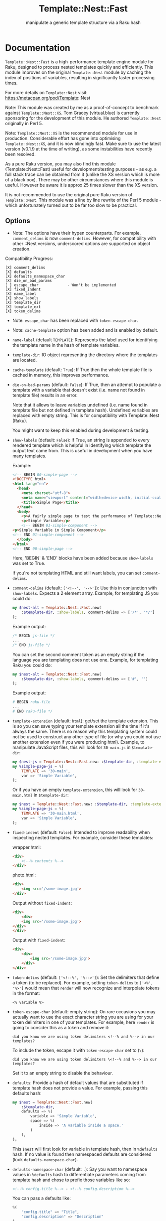 #+title: Template::Nest::Fast
#+subtitle: manipulate a generic template structure via a Raku hash

* Documentation

~Template::Nest::Fast~ is a high-performance template engine module for Raku,
designed to process nested templates quickly and efficiently. This module
improves on the original ~Template::Nest~ module by caching the index of
positions of variables, resulting in significantly faster processing times.

For more details on ~Template::Nest~ visit:
https://metacpan.org/pod/Template::Nest

Note: This module was created by me as a proof-of-concept to benchmark against
~Template::Nest::XS~. Tom Gracey (virtual.blue) is currently sponsoring for the
development of this module. He authored ~Template::Nest~ originally in Perl 5.

Note: ~Template::Nest::XS~ is the recommended module for use in production.
Considerable effort has gone into optimising ~Template::Nest::XS~, and it is now
blindingly fast. Make sure to use the latest version (v0.1.9 at the time of
writing), as some instabilities have recently been resolved.

As a pure Raku version, you may also find this module (Template::Nest::Fast)
useful for development/testing purposes - as e.g. a full stack trace can be
obtained from it (unlike the XS version which is more of a black box). There may
be other circumstances where this module is useful. However be aware it is
approx 25 times slower than the XS version.

It is not recommended to use the original pure Raku version of ~Template::Nest~.
This module was a line by line rewrite of the Perl 5 module - which
unfortunately turned out to be far too slow to be practical.

** Options

- Note: The options have their hypen counterparts. For example, ~comment_delims~
  is now ~comment-delims~. However, for compatibility with other ::Nest
  versions, underscored options are supported on object creation.

Compatibility Progress:
#+begin_src
[X] comment_delims
[X] defaults
[X] defaults_namespace_char
[X] die_on_bad_params
[ ] escape_char             - Won't be implemented
[X] fixed_indent
[X] name_label
[X] show_labels
[X] template_dir
[X] template_ext
[X] token_delims
#+end_src

- Note: ~escape_char~ has been replaced with ~token-escape-char~.
- Note: ~cache-template~ option has been added and is enabled by default.

- ~name-label~ (default ~TEMPLATE~): Represents the label used for
  identifying the template name in the hash of template variables.

- ~template-dir~: IO object representing the directory where the
  templates are located.

- ~cache-template~ (default: ~True~): If True then the whole template
  file is cached in memory, this improves performance.

- ~die-on-bad-params~ (default: ~False~): If True, then an attempt to
  populate a template with a variable that doesn't exist (i.e. name
  not found in template file) results in an error.

  Note that it allows to leave variables undefined (i.e. name found in
  template file but not defined in template hash). Undefined variables
  are replaced with empty string. This is for compatibility with
  Template::Nest (Raku).

  You might want to keep this enabled during development & testing.

- ~show-labels~ (default: ~False~): If True, an string is appended to
  every rendered template which is helpful in identifying which
  template the output text came from. This is useful in development
  when you have many templates.

  Example:
  #+begin_src html
<!-- BEGIN 00-simple-page -->
<!DOCTYPE html>
<html lang="en">
  <head>
    <meta charset="utf-8">
    <meta name="viewport" content="width=device-width, initial-scale=1">
    <title>Simple Page</title>
  </head>
  <body>
    <p>A fairly simple page to test the performance of Template::Nest.</p>
    <p>Simple Variable</p>
    <!-- BEGIN 01-simple-component -->
<p>Simple Variable in Simple Component</p>
<!-- END 01-simple-component -->
  </body>
</html>
<!-- END 00-simple-page -->
  #+end_src

  Here, 'BEGIN' & 'END' blocks have been added because ~show-labels~
  was set to True.

  If you're not templating HTML and still want labels, you can set
  ~comment-delims~.

- ~comment-delims~ (default: ~['<!--', '-->']~): Use this in
  conjunction with ~show-labels~. Expects a 2 element array. Example,
  for templating JS you could do:

  #+begin_src raku
my $nest-alt = Template::Nest::Fast.new(
    :$template-dir, :show-labels, comment-delims => ['/*', '*/']
);
  #+end_src

  Example output:
  #+begin_src js
/* BEGIN js-file */
...
/* END js-file */
  #+end_src

  You can set the second comment token as an empty string if the
  language you are templating does not use one. Example, for
  templating Raku you could do:

  #+begin_src raku
my $nest-alt = Template::Nest::Fast.new(
    :$template-dir, :show-labels, comment-delims => ['#', '']
);
  #+end_src

  Example output:
  #+begin_src raku
# BEGIN raku-file
...
# END raku-file */
  #+end_src

- ~template-extension~ (default: ~html~): get/set the template
  extension. This is so you can save typing your template extension
  all the time if it's always the same. There is no reason why this
  templating system could not be used to construct any other type of
  file (or why you could not use another extension even if you were
  producing html). Example, to manipulate JavaScript files, this will
  look for ~30-main.js~ in ~$template-dir~:

  #+begin_src raku
my $nest-js = Template::Nest::Fast.new: :$template-dir, :template-extension('js');
my %simple-page-js = %(
    TEMPLATE => '30-main',
    var => 'Simple Variable',
);
  #+end_src

  Or if you have an empty ~template-extension~, this will look for
  ~30-main.html~ in ~$template-dir~:
  #+begin_src raku
my $nest = Template::Nest::Fast.new: :$template-dir, :template-extension('');
my %simple-page-js = %(
    TEMPLATE => '30-main.html',
    var => 'Simple Variable',
);
  #+end_src

- ~fixed-indent~ (default: ~False~): Intended to improve readability
  when inspecting nested templates. For example, consider these templates:

  wrapper.html:
  #+begin_src html
<div>
    <!--% contents %-->
</div>
  #+end_src

  photo.html:
  #+begin_src html
<div>
    <img src='/some-image.jpg'>
</div>
  #+end_src

  Output without ~fixed-indent~:
  #+begin_src html
<div>
    <div>
    <img src='/some-image.jpg'>
</div>
</div>
  #+end_src

  Output with ~fixed-indent~:
  #+begin_src html
<div>
    <div>
        <img src='/some-image.jpg'>
    </div>
</div>
  #+end_src

- ~token-delims~ (default: ~['<!--%', '%-->']~): Set the delimiters
  that define a token (to be replaced). For example, setting
  ~token-delims~ to ~['<%', '%>']~ would mean that ~render~ will now
  recognize and interpolate tokens in the format:

  #+begin_src
<% variable %>
  #+end_src

- ~token-escape-char~ (default: empty string): On rare occasions you
  may actually want to use the exact character string you are using
  for your token delimiters in one of your templates. For example,
  here ~render~ is going to consider this as a token and remove it:

  #+begin_src
did you know we are using token delimiters <!--% and %--> in our templates?
  #+end_src

  To include the token, escape it with ~token-escape-char~ set to
  (~\~):
  #+begin_src
did you know we are using token delimiters \<!--% and %--> in our templates?
  #+end_src

  Set it to an empty string to disable the behaviour.

- ~defaults~: Provide a hash of default values that are substituted if
  template hash does not provide a value. For example, passing this
  defaults hash:

  #+begin_src raku
my $nest = Template::Nest::Fast.new(
    :$template-dir,
    defaults => %(
        variable => 'Simple Variable',
        space => %(
            inside => 'A variable inside a space.'
        )
    ),
);
  #+end_src

  This ~$nest~ will first look for variable in template hash, then in
  ~%defaults~ hash. If no value is found then namespaced defaults are
  considered (look ~defaults-namespace-char~).

- ~defaults-namespace-char~ (default: ~.~): Say you want to namespace
  values in ~%defaults~ hash to differentiate parameters coming from
  template hash and chose to prefix those variables like so:

  #+begin_src html
<!--% config.title %--> - <!--% config.description %-->
  #+end_src

  You can pass a defaults like:
  #+begin_src raku
%(
    "config.title" => "Title",
    "config.description" => "Description"
)
  #+end_src

  However, writing ~config.~ repeatedly is a bit effortful, so you can
  do the following:
  #+begin_src raku
%(
    config => %(
        "title" => "Title",
        "description" => "Description"
    )
)
  #+end_src

  Note: To disable this behaviour set ~defaults-namespace-char~ to an
  empty string.

- ~advanced-indexing~ (default: False): When enabled, ~::Fast~ stores the
  timestamp of template file index and if the file on disk is newer, it
  re-indexes the file. It also indexes files that are present on disk but
  weren't indexed when ~::Fast~ was initialized.

** Methods

- ~render~: Converts a template structure to output text. See Example
  for details.

** Example

Templates:
~templates/00-simple-page.html~:
#+begin_src html
<!DOCTYPE html>
<html lang="en">
  <head>
    <meta charset="utf-8">
    <meta name="viewport" content="width=device-width, initial-scale=1">
    <title>Simple Page</title>
  </head>
  <body>
    <p>A fairly simple page to test the performance of Template::Nest.</p>
    <p><!--% variable %--></p>
    <!--% simple_component %-->
  </body>
</html>
#+end_src

~templates/01-simple-component.html~:
#+begin_src html
<p><!--% variable %--></p>
#+end_src

*** Simple template hash

This is a simple example that injects a variable in a template. We use
another template as a component as well.

#+begin_src raku
use Template::Nest::Fast;

# Create a nest object.
my $nest = Template::Nest::Fast.new( template-dir => 'templates/'.IO );

# Declare template structure.
my %simple-page = %(
    TEMPLATE => '00-simple-page',
    variable => 'Simple Variable',
    simple_component => %(
        TEMPLATE => '01-simple-component',
        variable => 'Simple Variable in Simple Component'
    )
);

# Render the page.
put $nest.render(%simple-page);
#+end_src

Output:
#+begin_src html
<!DOCTYPE html>
<html lang="en">
  <head>
    <meta charset="utf-8">
    <meta name="viewport" content="width=device-width, initial-scale=1">
    <title>Simple Page</title>
  </head>
  <body>
    <p>A fairly simple page to test the performance of Template::Nest.</p>
    <p>Simple Variable</p>
    <p>Simple Variable in Simple Component</p>
  </body>
</html>
#+end_src

*** Array of template hash

Array of template hash can be passed to ~render~ too.

#+begin_src raku
$nest.render(
    [
        %( TEMPLATE => '01-simple-component',  variable => 'This is a variable' ),
        %( TEMPLATE => '01-simple-component',  variable => 'This is another variable' )
    ]
)
#+end_src

Output:
#+begin_src html
<p>This is a variable</p><p>This is another variable</p>
#+end_src

*** Array to template variable

Template variable can be a string, another template hash or an array too. The
array itself can contain template hash, string or nested array.

#+begin_src raku
my %simple-page-arrays = %(
    TEMPLATE => '00-simple-page',
    variable => 'Simple Variable',
    simple_component => [
                         # Hash passed.
                         %(
                             TEMPLATE => '01-simple-component',
                             variable => 'Simple Variable in Simple Component'
                         ),
                         # Can pass string as well.
                         "<strong>Another test</strong>",
                         # Or another level of nesting.
                         [
                             %(
                                 TEMPLATE => '01-simple-component',
                                 variable => 'Simple Variable in Simple Component'
                             ),
                             "<strong>Another nested test 2</strong>"
                         ]
                     ]
);
#+end_src

Output:
#+begin_src html
<!DOCTYPE html>
<html lang="en">
  <head>
    <meta charset="utf-8">
    <meta name="viewport" content="width=device-width, initial-scale=1">
    <title>Simple Page</title>
  </head>
  <body>
    <p>A fairly simple page to test the performance of Template::Nest.</p>
    <p>Simple Variable</p>
    <p>Simple Variable in Simple Component</p><strong>Another test</strong><p>Simple Variable in Simple Component</p><strong>Another nested test 2</strong>
  </body>
</html>
#+end_src

* News

** v0.3.0 - 2024-11-18

+ Bug Fix: Handle an escaped variable at beginning of a file. Earlier the
  program didn't treat it like an escaped variable.

** v0.2.8 - 2023-06-27

+ Bug Fix: Earlier Seq was rendered as Str, now it is considered a List.

** v0.2.6 - 2023-05-29

+ Improve error message for die-on-bad-params.

+ Add more tests for advanced-indexing & die-on-bad-params.

+ Handle template file vanishing errors.

  Handles errors where the template file has vanished.

+ Fixed a bug where ::Fast does not die on non-existent template file.

  This was introduced in v0.2.5 with advanced indexing option.

** v0.2.5 - 2023-05-25

+ Add advanced indexing option.

  When enabled, ~::Fast~ stores the timestamp of template file index and if the
  file on disk is newer, it re-indexes the file. It also indexes files that are
  present on disk but weren't indexed when ~::Fast~ was initialized.

** v0.2.4 - 2023-05-22

+ Add support for passing array to render method.

  Template::Nest [Perl5] supports this.

  Basic Example:
  #+begin_src raku
$nest.render(
    [
        %( TEMPLATE => '01-simple-component',  variable => 'This is a variable' ),
        %( TEMPLATE => '01-simple-component',  variable => 'This is another variable' )
    ]
)
  #+end_src

  Output:
  #+begin_src html
<p>This is a variable</p><p>This is another variable</p>
  #+end_src

+ Add examples for passing array to render method and passing array to a
  template variable.

** v0.2.3 - 2023-05-14

+ Add support for underscored options.

  This makes the module close to drop-in for projects that use other Nest
  versions with support for underscored options.

+ Add support for Str, nested List when parsing hash template values.

  While parsing hash template values, when we encounter a list we assume
  that all the elements will be Hash. This breaks that assumption and
  allows for the elements to be of type Hash, Str or even List.

  After this change, template hash like this will be supported:
  #+begin_src raku
my %simple-page-arrays = %(
    TEMPLATE => '00-simple-page',
    variable => 'Simple Variable',
    simple_component => [
                         # Hash passed.
                         %(
                             TEMPLATE => '01-simple-component',
                             variable => 'Simple Variable in Simple Component'
                         ),
                         # Can pass string as well.
                         "<strong>Another test</strong>",
                         # Or another level of nesting.
                         [
                             %(
                                 TEMPLATE => '01-simple-component',
                                 variable => 'Simple Variable in Simple Component'
                             ),
                             "<strong>Another nested test 2</strong>"
                         ]
                     ]
);
  #+end_src

** v0.2.2 - 2023-05-07

+ Fixed failing tests.

** v0.2.1 - 2023-05-04

+ Fixed parsing bug with non-string values in template hash

  Template hash with non-string values like:
  #+begin_src raku
my %template = %(
    TEMPLATE => 'simple-template',
    count => 200 # will result in failure
);
  #+end_src

  failed to parse prior to v0.2.1, this has been fixed in v0.2.1.

+ Improve error message for invalid template hash.

** v0.2.0 - 2023-05-02

+ Achieved options compatibility with Template::Nest (Raku).
+ Added several options:
  - ~cache-template~
  - ~die-on-bad-params~
  - ~show-labels~
  - ~comment-delims~
  - ~template-extension~
  - ~fixed-indent~
  - ~token-delims~
  - ~token-escape-char~
  - ~defaults~
  - ~defaults-namespace-char~

+ Note: It's not backwards compatible with Template::Nest (Raku).

** v0.1.0 - 2023-03-28

+ Initial Release.

* See Also

- Template::Nest [Perl5] https://metacpan.org/pod/Template::Nest
- template-nest [Python] https://pypi.org/project/template-nest/
- Template::Nest [Raku] https://raku.land/cpan:TOMGRACEY/Template::Nest
- Template::Nest::XS [Raku] https://raku.land/zef:jaffa4/Template::Nest::XS
